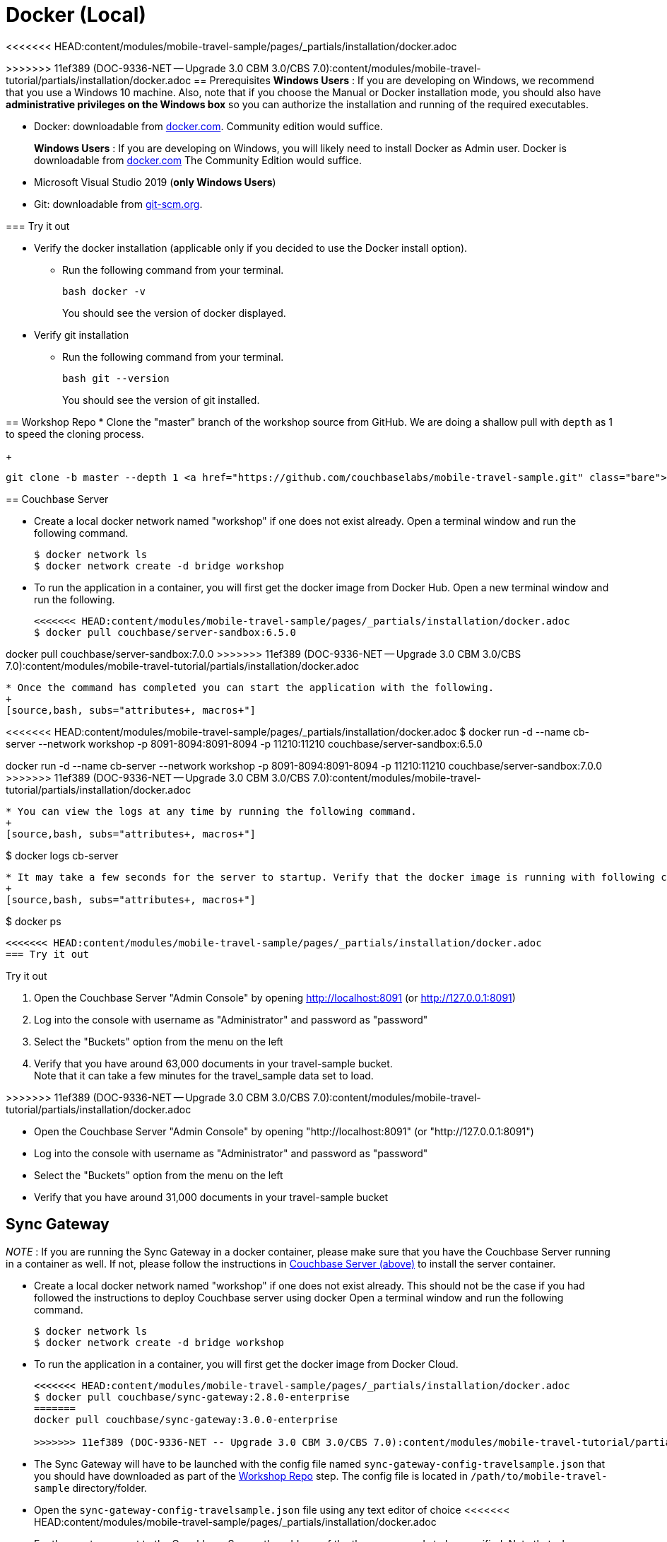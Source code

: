 = Docker (Local)

<<<<<<< HEAD:content/modules/mobile-travel-sample/pages/_partials/installation/docker.adoc
=======
ifndef::sgw-version[:sgw-version: 3.0.0]
ifndef::cbs-version[:cbs-version: 7.0.0]

>>>>>>> 11ef389 (DOC-9336-NET -- Upgrade 3.0 CBM 3.0/CBS 7.0):content/modules/mobile-travel-tutorial/partials/installation/docker.adoc
== Prerequisites
*Windows Users* : If you are developing on Windows, we recommend that you use a Windows 10 machine.
Also, note that if you choose the Manual or Docker installation mode, you should also have *administrative privileges on the Windows box* so you can authorize the installation and running of the required executables.


* Docker: downloadable from
https://www.docker.com/get-docker[docker.com].
Community edition would suffice.
+
*Windows Users* : If you are developing on Windows, you will likely need to install Docker as Admin user. Docker is downloadable from https://www.docker.com/get-docker[docker.com]
The Community Edition would suffice.

* Microsoft Visual Studio 2019 (*only Windows Users*)

* Git: downloadable from https://git-scm.com/book/en/v2/Getting-Started-Installing-Git[git-scm.org].


=== Try it out

* Verify the docker installation (applicable only if you decided to use the Docker install option).
** Run the following command from your terminal.
+
[source,bash, subs="attributes+, macros+"]
----
bash docker -v
----
You should see the version of docker displayed.

* Verify git installation
** Run the following command from your terminal.
+
[source,bash, subs="attributes+, macros+"]
----
bash git --version
----
You should see the version of git installed.

[#repository]
== Workshop Repo
* Clone the "master" branch of the workshop source from GitHub. We are doing a shallow pull with `depth` as 1 to speed the cloning process.
+
[source,bash, subs="attributes+, macros+"]
----
git clone -b master --depth 1 https://github.com/couchbaselabs/mobile-travel-sample.git
----

[#svr-local-dock]
== Couchbase Server


* Create a local docker network named "workshop" if one does not exist already.
Open a terminal window and run the following command.
+
[source,bash, subs="attributes+, macros+"]
----
$ docker network ls
$ docker network create -d bridge workshop
----
* To run the application in a container, you will first get the docker image from Docker Hub.
Open a new terminal window and run the following.
+
[source,bash, subs="attributes+, macros+"]
----
<<<<<<< HEAD:content/modules/mobile-travel-sample/pages/_partials/installation/docker.adoc
$ docker pull couchbase/server-sandbox:6.5.0
=======
docker pull couchbase/server-sandbox:{cbs-version}
>>>>>>> 11ef389 (DOC-9336-NET -- Upgrade 3.0 CBM 3.0/CBS 7.0):content/modules/mobile-travel-tutorial/partials/installation/docker.adoc
----
* Once the command has completed you can start the application with the following.
+
[source,bash, subs="attributes+, macros+"]
----
<<<<<<< HEAD:content/modules/mobile-travel-sample/pages/_partials/installation/docker.adoc
$ docker run -d --name cb-server --network workshop -p 8091-8094:8091-8094 -p 11210:11210 couchbase/server-sandbox:6.5.0
=======
docker run -d --name cb-server --network workshop -p 8091-8094:8091-8094 -p 11210:11210 couchbase/server-sandbox:{cbs-version}
>>>>>>> 11ef389 (DOC-9336-NET -- Upgrade 3.0 CBM 3.0/CBS 7.0):content/modules/mobile-travel-tutorial/partials/installation/docker.adoc
----
* You can view the logs at any time by running the following command.
+
[source,bash, subs="attributes+, macros+"]
----
$ docker logs cb-server
----
* It may take a few seconds for the server to startup. Verify that the docker image is running with following command.
+
[source,bash, subs="attributes+, macros+"]
----
$ docker ps
----

<<<<<<< HEAD:content/modules/mobile-travel-sample/pages/_partials/installation/docker.adoc
=== Try it out
=======
.Try it out
****

. Open the Couchbase Server "Admin Console" by opening
http://localhost:8091
(or
http://127.0.0.1:8091)

. Log into the console with username as "Administrator" and password as "password"

. Select the "Buckets" option from the menu on the left

. Verify that you have around 63,000 documents in your travel-sample bucket. +
Note that it can take a few minutes for the travel_sample data set to load.

****
>>>>>>> 11ef389 (DOC-9336-NET -- Upgrade 3.0 CBM 3.0/CBS 7.0):content/modules/mobile-travel-tutorial/partials/installation/docker.adoc

* Open the Couchbase Server "Admin Console" by opening "http://localhost:8091" (or "http://127.0.0.1:8091")
* Log into the console with username as "Administrator" and password as "password"
* Select the "Buckets" option from the menu on the left
* Verify that you have around 31,000 documents in your travel-sample bucket

[#sgw-local-dock]
== Sync Gateway

_NOTE_ : If you are running the Sync Gateway in a docker container, please make sure that you have the Couchbase Server running in a container as well.
If not, please follow the instructions in <<svr-local-dock,Couchbase Server (above)>> to install the server container.

* Create a local docker network named "workshop" if one does not exist already. This should not be the case if you had followed the instructions to deploy Couchbase server using docker
Open a terminal window and run the following command.
+
[source,bash, subs="attributes+, macros+"]
----
$ docker network ls
$ docker network create -d bridge workshop

----
* To run the application in a container, you will first get the docker image from Docker Cloud.
+
[source,bash, subs="attributes+, macros+"]
----
<<<<<<< HEAD:content/modules/mobile-travel-sample/pages/_partials/installation/docker.adoc
$ docker pull couchbase/sync-gateway:2.8.0-enterprise
=======
docker pull couchbase/sync-gateway:{sgw-version}-enterprise

>>>>>>> 11ef389 (DOC-9336-NET -- Upgrade 3.0 CBM 3.0/CBS 7.0):content/modules/mobile-travel-tutorial/partials/installation/docker.adoc
----
* The Sync Gateway will have to be launched with the config file named `sync-gateway-config-travelsample.json` that you should have downloaded as part of the <<repository,Workshop Repo>> step. The config file is located in ``/path/to/mobile-travel-sample`` directory/folder.
* Open the `sync-gateway-config-travelsample.json` file using any text editor of choice
<<<<<<< HEAD:content/modules/mobile-travel-sample/pages/_partials/installation/docker.adoc
* For the app to connect to the Couchbase Server, the address of the the server needs to be specified. Note that when you launched the Couchbase Server docker container, you gave it the `name` of "cb-server".

=======

* For the app to connect to the Couchbase Server, the address of the the server needs to be specified.
Note that when you launched the Couchbase Server docker container, you gave it the `name` of "cb-server".
+
>>>>>>> 11ef389 (DOC-9336-NET -- Upgrade 3.0 CBM 3.0/CBS 7.0):content/modules/mobile-travel-tutorial/partials/installation/docker.adoc
Replace `localhost` in the `sync-gateway-config-travelsample.json` file with `cb-server` and save.
+
[source,json]
----
"server": "couchbase://cb-server"
----
* Launch the Sync Gateway with the `sync-gateway-config-travelsample.json` file. You must run the command below from the folder that contains the `sync-gateway-config-travelsample.json` file.

**Windows**

<<<<<<< HEAD:content/modules/mobile-travel-sample/pages/_partials/installation/docker.adoc
[source,bash]
----
cd /path/to/mobile-travel-sample/
docker run -p 4984-4985:4984-4985 --network workshop --name sync-gateway -d -v %cd%/sync-gateway-config-travelsample.json:/etc/sync_gateway/sync_gateway.json couchbase/sync-gateway:2.8.0-enterprise -adminInterface :4985 /etc/sync_gateway/sync_gateway.json
=======
Windows::
+
--
[source,bash, subs="attributes+, macros+"]
----
cd /path/to/mobile-travel-sample/
docker run -p 4984-4985:4984-4985 --network workshop --name sync-gateway -d -v %cd%/sync-gateway-config-travelsample.json:/etc/sync_gateway/sync_gateway.json couchbase/sync-gateway:{sgw-version}-enterprise -adminInterface :4985 /etc/sync_gateway/sync_gateway.json
>>>>>>> 11ef389 (DOC-9336-NET -- Upgrade 3.0 CBM 3.0/CBS 7.0):content/modules/mobile-travel-tutorial/partials/installation/docker.adoc
----

<<<<<<< HEAD:content/modules/mobile-travel-sample/pages/_partials/installation/docker.adoc
**Non-Windows platform**

[source,bash]
----
$ cd c:\path\to\mobile-travel-sample\
$ docker run -p 4984-4985:4984-4985 --network workshop --name sync-gateway -d -v `pwd`/sync-gateway-config-travelsample.json:/etc/sync_gateway/sync_gateway.json couchbase/sync-gateway:2.8.0-enterprise -adminInterface :4985 /etc/sync_gateway/sync_gateway.json
=======
Non-Windows platform::
+
--
[source,bash, subs="attributes+, macros+"]
----
cd c:\path\to\mobile-travel-sample\
docker run -p 4984-4985:4984-4985 --network workshop --name sync-gateway -d -v `pwd`/sync-gateway-config-travelsample.json:/etc/sync_gateway/sync_gateway.json couchbase/sync-gateway:{sgw-version}-enterprise -adminInterface :4985 /etc/sync_gateway/sync_gateway.json
>>>>>>> 11ef389 (DOC-9336-NET -- Upgrade 3.0 CBM 3.0/CBS 7.0):content/modules/mobile-travel-tutorial/partials/installation/docker.adoc
----

* You can view the logs at any time by running the following command.
+
[source,bash, subs="attributes+, macros+"]
----
$ docker logs sync-gateway
----
* Verify that the docker container named "sync-gateway" is running with the following command in the terminal window.
+
[source,bash, subs="attributes+, macros+"]
----
$ docker ps
----

=== Try it out

* Access this URL `http://127.0.0.1:4984` in your browser
* Verify that you get back a JSON response similar to one below
+
[source,json]
----
{"couchdb":"Welcome","vendor":{"name":"Couchbase Sync Gateway","version":"2.8"},"version":"Couchbase Sync Gateway/2.8.0(271;bf3ddf6) EE"}
----

== Python Travel Sample Web Backend

_NOTE_ : If you are running the Web App in a docker container, please make sure that you have the Couchbase Server and Sync Gateway running in the same docker network as well.
If not, please follow instructions in the <<svr-local-dock,Couchbase Server>> section to install the server container using docker and instructions in the <<sgw-local-dock,Sync Gateway>> section to install sync gateway container.

* Create a local docker network named "workshop" if one does not exist already. Open a terminal window and run the following command.
+
[source,bash, subs="attributes+, macros+"]
----
$ docker network ls
$ docker network create -d bridge workshop
----
* To run the application in a container, you will first get the docker image from Docker Cloud. Open a terminal window and run the following.
+
[source,bash, subs="attributes+, macros+"]
----
$ docker pull connectsv/try-cb-python-v2:6.5.0-server
----
* Once the command has completed you can start the application with the following.
+
[source,bash, subs="attributes+, macros+"]
----
$ docker run -it -p 8080:8080 --network workshop connectsv/try-cb-python-v2:6.5.0-server
----
You should then see the following in the console output.
+
[source,bash, subs="attributes+, macros+"]
----
Running on http://127.0.0.1:8080/ (Press CTRL+C to quit)
----

=== Try it out

<<<<<<< HEAD:content/modules/mobile-travel-sample/pages/_partials/installation/docker.adoc
* Open http://127.0.0.1:8080/ in your web browser.
* Verify that you see the login screen of the Travel Sample Web App as shown below
+
image::https://raw.githubusercontent.com/couchbaselabs/mobile-travel-sample/master/content/assets/try-cb-login-2.png[]
=======
[#fig-travsample]
.Travel Sample Login Screen
image::try-cb-login-2.png[]
>>>>>>> 11ef389 (DOC-9336-NET -- Upgrade 3.0 CBM 3.0/CBS 7.0):content/modules/mobile-travel-tutorial/partials/installation/docker.adoc
